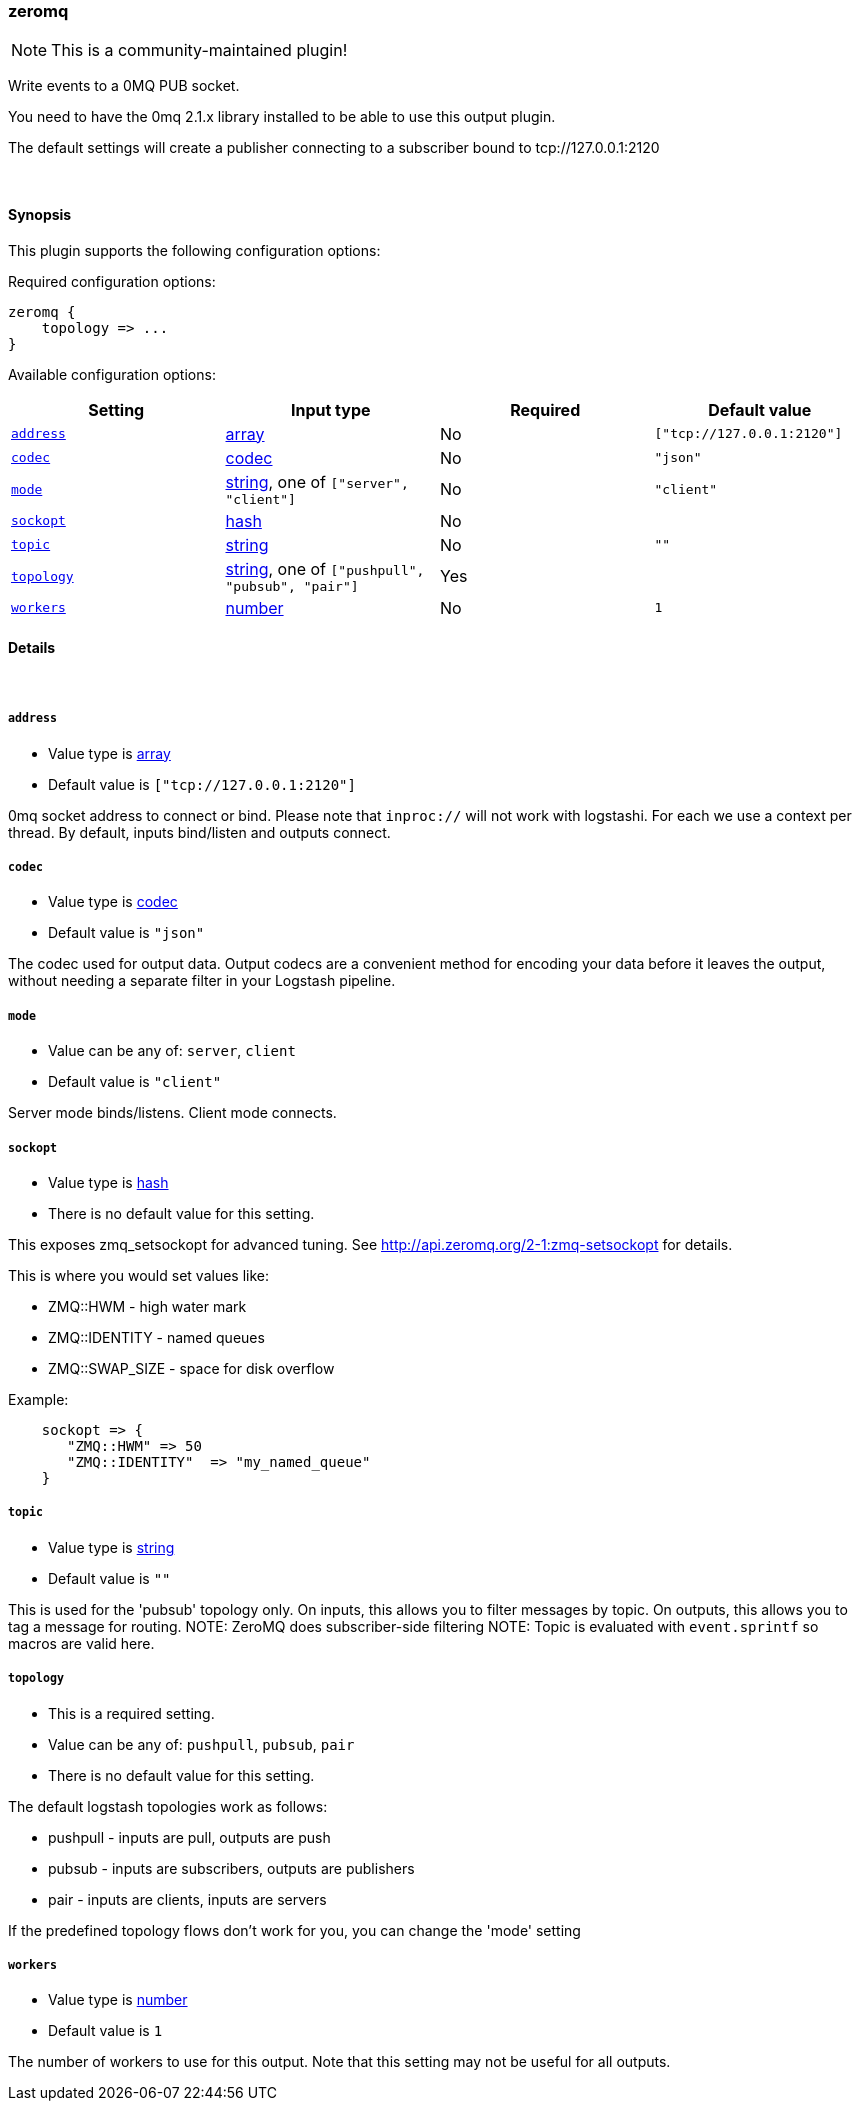 [[plugins-outputs-zeromq]]
=== zeromq

NOTE: This is a community-maintained plugin!

Write events to a 0MQ PUB socket.

You need to have the 0mq 2.1.x library installed to be able to use
this output plugin.

The default settings will create a publisher connecting to a subscriber
bound to tcp://127.0.0.1:2120


&nbsp;

==== Synopsis

This plugin supports the following configuration options:


Required configuration options:

[source,json]
--------------------------
zeromq {
    topology => ...
}
--------------------------



Available configuration options:

[cols="<,<,<,<m",options="header",]
|=======================================================================
|Setting |Input type|Required|Default value
| <<plugins-outputs-zeromq-address>> |<<array,array>>|No|`["tcp://127.0.0.1:2120"]`
| <<plugins-outputs-zeromq-codec>> |<<codec,codec>>|No|`"json"`
| <<plugins-outputs-zeromq-mode>> |<<string,string>>, one of `["server", "client"]`|No|`"client"`
| <<plugins-outputs-zeromq-sockopt>> |<<hash,hash>>|No|
| <<plugins-outputs-zeromq-topic>> |<<string,string>>|No|`""`
| <<plugins-outputs-zeromq-topology>> |<<string,string>>, one of `["pushpull", "pubsub", "pair"]`|Yes|
| <<plugins-outputs-zeromq-workers>> |<<number,number>>|No|`1`
|=======================================================================



==== Details

&nbsp;

[[plugins-outputs-zeromq-address]]
===== `address` 

  * Value type is <<array,array>>
  * Default value is `["tcp://127.0.0.1:2120"]`

0mq socket address to connect or bind.
Please note that `inproc://` will not work with logstashi.
For each we use a context per thread.
By default, inputs bind/listen and outputs connect.

[[plugins-outputs-zeromq-codec]]
===== `codec` 

  * Value type is <<codec,codec>>
  * Default value is `"json"`

The codec used for output data. Output codecs are a convenient method for encoding your data before it leaves the output, without needing a separate filter in your Logstash pipeline.

[[plugins-outputs-zeromq-mode]]
===== `mode` 

  * Value can be any of: `server`, `client`
  * Default value is `"client"`

Server mode binds/listens. Client mode connects.

[[plugins-outputs-zeromq-sockopt]]
===== `sockopt` 

  * Value type is <<hash,hash>>
  * There is no default value for this setting.

This exposes zmq_setsockopt for advanced tuning.
See http://api.zeromq.org/2-1:zmq-setsockopt for details.

This is where you would set values like:

* ZMQ::HWM - high water mark
* ZMQ::IDENTITY - named queues
* ZMQ::SWAP_SIZE - space for disk overflow

Example:
[source,ruby]
    sockopt => {
       "ZMQ::HWM" => 50
       "ZMQ::IDENTITY"  => "my_named_queue"
    }

[[plugins-outputs-zeromq-topic]]
===== `topic` 

  * Value type is <<string,string>>
  * Default value is `""`

This is used for the 'pubsub' topology only.
On inputs, this allows you to filter messages by topic.
On outputs, this allows you to tag a message for routing.
NOTE: ZeroMQ does subscriber-side filtering
NOTE: Topic is evaluated with `event.sprintf` so macros are valid here.

[[plugins-outputs-zeromq-topology]]
===== `topology` 

  * This is a required setting.
  * Value can be any of: `pushpull`, `pubsub`, `pair`
  * There is no default value for this setting.

The default logstash topologies work as follows:

* pushpull - inputs are pull, outputs are push
* pubsub - inputs are subscribers, outputs are publishers
* pair - inputs are clients, inputs are servers

If the predefined topology flows don't work for you,
you can change the 'mode' setting

[[plugins-outputs-zeromq-workers]]
===== `workers` 

  * Value type is <<number,number>>
  * Default value is `1`

The number of workers to use for this output.
Note that this setting may not be useful for all outputs.


